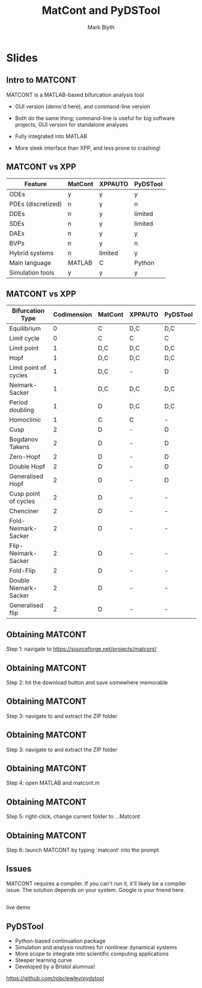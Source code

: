 #+OPTIONS: H:2 toc:nil
#+LATEX_CLASS: beamer
#+COLUMNS: %45ITEM %10BEAMER_env(Env) %10BEAMER_act(Act) %4BEAMER_col(Col) %8BEAMER_opt(Opt)
#+BEAMER_THEME: UoB
#+AUTHOR: Mark Blyth
#+TITLE: MatCont and PyDSTool
#+DATE:


* Slides
** Intro to MATCONT
MATCONT is a MATLAB-based bifurcation analysis tool
\vfill
   * GUI version (demo'd here), and command-line version
\vfill
   * Both do the same thing; command-line is useful for big software projects, GUI version for standalone analyses
\vfill
   * Fully integrated into MATLAB
\vfill
   * More sleek interface than XPP, and less prone to crashing!
     
** MATCONT vs XPP

|--------------------+---------+---------+----------|
| Feature            | MatCont | XPPAUTO | PyDSTool |
|--------------------+---------+---------+----------|
| ODEs               | y       | y       | y        |
| PDEs (discretized) | n       | y       | n        |
| DDEs               | n       | y       | limited  |
| SDEs               | n       | y       | limited  |
| DAEs               | n       | y       | y        |
| BVPs               | n       | y       | n        |
| Hybrid systems     | n       | limited | y        |
| Main language      | MATLAB  | C       | Python   |
| Simulation tools   | y       | y       | y        |
|--------------------+---------+---------+----------|

** MATCONT vs XPP
   :PROPERTIES:
   :BEAMER_opt: plain
   :END:

|-----------------------+-------------+---------+---------+----------|
| Bifurcation Type      | Codimension | MatCont | XPPAUTO | PyDSTool |
|-----------------------+-------------+---------+---------+----------|
| Equilibrium           |           0 | C       | D,C     | D,C      |
| Limit cycle           |           0 | C       | C       | C        |
| Limit point           |           1 | D,C     | D,C     | D,C      |
| Hopf                  |           1 | D,C     | D,C     | D,C      |
| Limit point of cycles |           1 | D,C     | -       | D        |
| Neimark-Sacker        |           1 | D,C     | D,C     | D,C      |
| Period doubling       |           1 | D       | D,C     | D,C      |
| Homoclinic            |           1 | C       | C       | -        |
| Cusp                  |           2 | D       | -       | D        |
| Bogdanov Takens       |           2 | D       | -       | D        |
| Zero-Hopf             |           2 | D       | -       | D        |
| Double Hopf           |           2 | D       | -       | D        |
| Generalised Hopf      |           2 | D       | -       | D        |
| Cusp point of cycles  |           2 | D       | -       | -        |
| Chenciner             |           2 | D       | -       | -        |
| Fold-Neimark-Sacker   |           2 | D       | -       | -        |
| Flip-Neimark-Sacker   |           2 | D       | -       | -        |
| Fold-Flip             |           2 | D       | -       | -        |
| Double Niemark-Sacker |           2 | D       | -       | -        |
| Generalised flip      |           2 | D       | -       | -        |
|-----------------------+-------------+---------+---------+----------|
** Obtaining MATCONT
   :PROPERTIES:
   :BEAMER_opt: plain
   :END:
   
[[./MATCONT_site.png]]

Step 1: navigate to https://sourceforge.net/projects/matcont/

** Obtaining MATCONT
   :PROPERTIES:
   :BEAMER_opt: plain
   :END:
   
[[./MATCONT_download.png]]

Step 2: hit the download button and save somewhere memorable

** Obtaining MATCONT
   :PROPERTIES:
   :BEAMER_opt: plain
   :END:
   
[[./MATCONT_extract.png]]

Step 3: navigate to and extract the ZIP folder
** Obtaining MATCONT
   :PROPERTIES:
   :BEAMER_opt: plain
   :END:
   
[[./MATCONT_extract2.png]]

Step 3: navigate to and extract the ZIP folder

** Obtaining MATCONT
   :PROPERTIES:
   :BEAMER_opt: plain
   :END:

[[./MATCONT_open.png]]

Step 4: open MATLAB and matcont.m

** Obtaining MATCONT
   :PROPERTIES:
   :BEAMER_opt: plain
   :END:
   
[[./MATCONT_cd.png]]
   
Step 5: right-click, change current folder to ...Matcont

** Obtaining MATCONT
   :PROPERTIES:
   :BEAMER_opt: plain
   :END:
   
[[./MATCONT_launch.png]]

Step 6: launch MATCONT by typing `matcont' into the prompt

** Issues

MATCONT requires a compiler. If you can't run it, it'll likely be a compiler issue. The solution depends on your system. Google is your friend here.

** 
   :PROPERTIES:
   :BEAMER_opt: plain
   :END:

   
   #+begin_center
   live demo
   #+end_center
   
** PyDSTool
   
  * Python-based continuation package
  * Simulation and analysis routines for nonlinear dynamical systems
  * More scope to integrate into scientific computing applications
  * Steeper learning curve
  * Developed by a Bristol alumnus!
\vfill    
https://github.com/robclewley/pydstool
